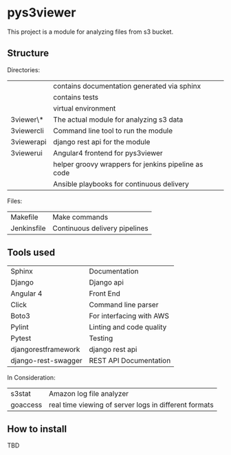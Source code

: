 * pys3viewer

This project is a module for analyzing files from s3 bucket. 


** Structure

Directories:

| \docs          | contains documentation generated via sphinx         |
| \tests         | contains tests                                      |
| \venv          | virtual environment                                 |
| \pys3viewer\*  | The actual module for analyzing s3 data             |
| \pys3viewercli | Command line tool to run the module                 |
| \pys3viewerapi | django rest api for the module                      |
| \pys3viewerui  | Angular4 frontend for pys3viewer                    |
| \jenkins       | helper groovy wrappers for jenkins pipeline as code |
| \ansible       | Ansible playbooks for continuous delivery           |

Files:
| Makefile    | Make commands                 |
| Jenkinsfile | Continuous delivery pipelines |


** Tools used

| Sphinx              | Documentation            |
| Django              | Django api               |
| Angular 4           | Front End                |
| Click               | Command line parser      |
| Boto3               | For interfacing with AWS |
| Pylint              | Linting and code quality |
| Pytest              | Testing                  |
| djangorestframework | django rest api          |
| django-rest-swagger | REST API Documentation   |

In Consideration:

| s3stat              | Amazon log file analyzer                              |
| goaccess            | real time viewing of server logs in different formats |


** How to install

TBD
